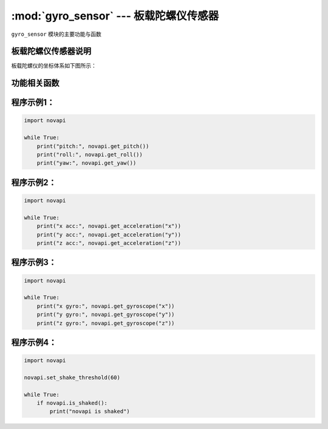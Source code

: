 :mod:`gyro_sensor` --- 板载陀螺仪传感器
=============================================

.. module:: gyro_sensor
    :synopsis: 板载陀螺仪传感器

``gyro_sensor`` 模块的主要功能与函数

板载陀螺仪传感器说明
----------------------

板载陀螺仪的坐标体系如下图所示：

.. image:: ../img/novapi.png


功能相关函数
----------------------

.. function:: get_pitch()

   获取姿态角的俯仰角(X轴)，单位：°，返回的数据范围是 ``-180 ~ 180``

.. function:: get_roll()

   获取姿态角的翻滚角(Y轴)，单位：°，返回的数据范围是 ``-180 ~ 180``

.. function:: get_yaw()

   获取姿态角的偏航角(Z轴)，单位：°，返回的数据范围是 ``-32768 ~ 32767``，由于板载的陀螺仪模块是六轴传感器，没有电子罗盘。 所以实际上偏航角只是使用了Z轴角速度的积分。它存在着积累误差。如果是想获得真实偏航角的，这个API不适合使用。

.. function:: is_shaked()

   检测板载陀螺仪模块是否有被摇晃，返回值是布尔值，其中 ``True`` 表示陀螺仪模块被晃动了，``False`` 表示陀螺仪模块未被晃动。

.. function:: get_acceleration(axis)

   获取三个轴的加速度值，单位是 ``g``，参数：

    - *axis* 字符串类型，以 ``x``，``y``，``z`` 代表板载陀螺仪模块定义的坐标轴。

.. function:: get_gyroscope(axis)

   获取三个轴的角速度值，单位是 ``°/秒``，返回的数据范围是 ``-500 ~ 500``，参数：

    - *axis* 字符串类型，以 ``x``，``y``，``z`` 代表板载陀螺仪模块定义的坐标轴。

.. function:: set_shake_threshold(threshold)

   设置震动阈值，参数：

    - *threshold* 震动阈值，范围是``0~100``，系统默认震动阈值为50，0表示关闭震动检测。

.. function:: reset_rotation(axis)

   重置绕x、y、z轴转过的角度，参数：

    - *axis* 字符串类型，以 ``x``，``y``，``z``，``all`` 代表板载陀螺仪模块定义的坐标轴，``all`代表所有轴。

程序示例1：
------------

.. code-block:: python

  import novapi
  
  while True:
      print("pitch:", novapi.get_pitch())
      print("roll:", novapi.get_roll())
      print("yaw:", novapi.get_yaw())

程序示例2：
------------

.. code-block:: python

  import novapi
  
  while True:
      print("x acc:", novapi.get_acceleration("x"))
      print("y acc:", novapi.get_acceleration("y"))
      print("z acc:", novapi.get_acceleration("z"))

程序示例3：
------------

.. code-block:: python

  import novapi
  
  while True:
      print("x gyro:", novapi.get_gyroscope("x"))
      print("y gyro:", novapi.get_gyroscope("y"))
      print("z gyro:", novapi.get_gyroscope("z"))

程序示例4：
------------

.. code-block:: python

  import novapi
  
  novapi.set_shake_threshold(60)
  
  while True:
      if novapi.is_shaked():
          print("novapi is shaked")